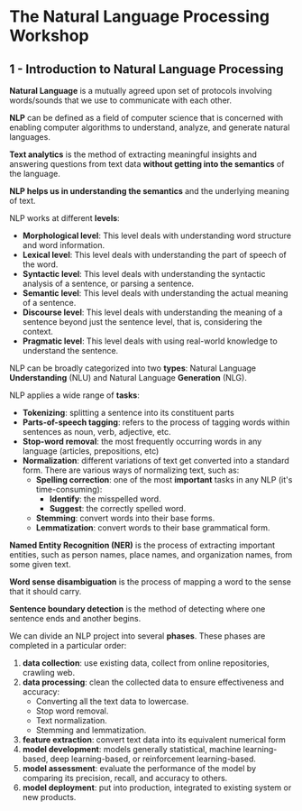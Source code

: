 * The Natural Language Processing Workshop

** 1 - Introduction to Natural Language Processing

   *Natural Language* is a mutually agreed upon set of protocols involving words/sounds that we
   use to communicate with each other.

   *NLP* can be defined as a field of computer science that is concerned with enabling computer
   algorithms to understand, analyze, and generate natural languages.

   *Text analytics* is the method of extracting meaningful insights and answering questions from
   text data *without getting into the semantics* of the language.

   *NLP helps us in understanding the semantics* and the underlying meaning of text.

   NLP works at different *levels*:
   - *Morphological level*: This level deals with understanding word structure and word information.
   - *Lexical level*: This level deals with understanding the part of speech of the word.
   - *Syntactic level*: This level deals with understanding the syntactic analysis of a sentence, or
     parsing a sentence.
   - *Semantic level*: This level deals with understanding the actual meaning of a sentence.
   - *Discourse level*: This level deals with understanding the meaning of a sentence beyond just
     the sentence level, that is, considering the context.
   - *Pragmatic level*: This level deals with using real-world knowledge to understand the sentence.


   NLP can be broadly categorized into two *types*: Natural Language *Understanding* (NLU) and
   Natural Language *Generation* (NLG).

   NLP applies a wide range of *tasks*:
   - *Tokenizing*: splitting a sentence into its constituent parts
   - *Parts-of-speech tagging*: refers to the process of tagging words within sentences as noun,
     verb, adjective, etc.
   - *Stop-word removal*: the most frequently occurring words in any language (articles,
     prepositions, etc)
   - *Normalization*: different variations of text get converted into a standard form.
     There are various ways of normalizing text, such as:
     - *Spelling correction*: one of the most *important* tasks in any NLP (it's time-consuming):
       - *Identify*: the misspelled word.
       - *Suggest*: the correctly spelled word.
     - *Stemming*: convert words into their base forms.
     - *Lemmatization*: convert words to their base grammatical form.

   *Named Entity Recognition (NER)* is the process of extracting important entities, such as
   person names, place names, and organization names, from some given text.

   *Word sense disambiguation* is the process of mapping a word to the sense that it should carry.

   *Sentence boundary detection* is the method of detecting where one sentence ends and another
    begins.

   We can divide an NLP project into several *phases*. These phases are completed in a particular
   order:
   1. *data collection*: use existing data, collect from online repositories, crawling web.
   2. *data processing*: clean the collected data to ensure effectiveness and accuracy:
     - Converting all the text data to lowercase.
     - Stop word removal.
     - Text normalization.
     - Stemming and lemmatization.
   3. *feature extraction*: convert text data into its equivalent numerical form
   4. *model development*: models generally statistical, machine learning-based, deep
       learning-based, or reinforcement learning-based.
   5. *model assessment*: evaluate the performance of the model by comparing its precision,
       recall, and accuracy to others.
   6. *model deployment*: put into production, integrated to existing system or new products.
